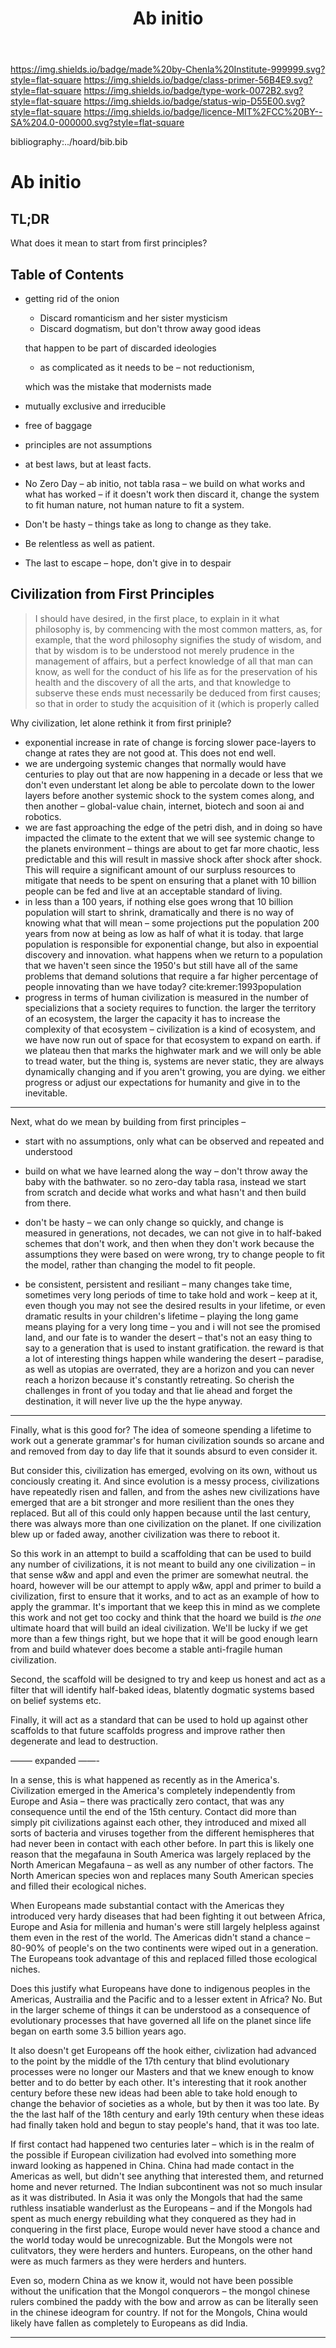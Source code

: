 #   -*- mode: org; fill-column: 60 -*-

#+TITLE: Ab initio
#+STARTUP: showall
#+TOC: headlines 4
#+PROPERTY: filename

[[https://img.shields.io/badge/made%20by-Chenla%20Institute-999999.svg?style=flat-square]] 
[[https://img.shields.io/badge/class-primer-56B4E9.svg?style=flat-square]]
[[https://img.shields.io/badge/type-work-0072B2.svg?style=flat-square]]
[[https://img.shields.io/badge/status-wip-D55E00.svg?style=flat-square]]
[[https://img.shields.io/badge/licence-MIT%2FCC%20BY--SA%204.0-000000.svg?style=flat-square]]

bibliography:../hoard/bib.bib

* Ab initio
:PROPERTIES:
:CUSTOM_ID:
:Name:     /home/deerpig/proj/chenla/warp/ww-ab-initio.org
:Created:  2018-03-17T19:54@Prek Leap (11.642600N-104.919210W)
:ID:       94edf4df-382e-4c3c-a00a-25657e29f59c
:VER:      574563355.127079250
:GEO:      48P-491193-1287029-15
:BXID:     proj:IBB5-3783
:Class:    primer
:Type:     work
:Status:   wip
:Licence:  MIT/CC BY-SA 4.0
:END:

** TL;DR

What does it mean to start from first principles?

** Table of Contents

  - getting rid of the onion
    - Discard romanticism and her sister mysticism
    - Discard dogmatism, but don't throw away good ideas
    that happen to be part of discarded ideologies
    - as complicated as it needs to be -- not reductionism,
    which was the mistake that modernists made
  
  - mutually exclusive and irreducible
  - free of baggage
  - principles are not assumptions
  - at best laws, but at least facts.

  - No Zero Day -- ab initio, not tabla rasa -- we build
    on what works and what has worked -- if it doesn't
    work then discard it, change the system to fit human
    nature, not human nature to fit a system.
  - Don't be hasty -- things take as long to change as
    they take.
  - Be relentless as well as patient.
  - The last to escape -- hope, don't give in to despair


** Civilization from First Principles

#+begin_quote
I should have desired, in the first place, to explain in it what
philosophy is, by commencing with the most common matters, as, for
example, that the word philosophy signifies the study of wisdom, and
that by wisdom is to be understood not merely prudence in the
management of affairs, but a perfect knowledge of all that man can
know, as well for the conduct of his life as for the preservation of
his health and the discovery of all the arts, and that knowledge to
subserve these ends must necessarily be deduced from first causes; so
that in order to study the acquisition of it (which is properly called
[284] philosophizing), we must commence with the investigation of
those first causes which are called Principles. Now these principles
must possess two conditions: in the first place, they must be so clear
and evident that the human mind, when it attentively considers them,
cannot doubt of their truth; in the second place, the knowledge of
other things must be so dependent on them as that though the
principles themselves may indeed be known apart from what depends on
them, the latter cannot nevertheless be known apart from the
former. It will accordingly be necessary thereafter to endeavor so to
deduce from those principles the knowledge of the things that depend
on them, as that there may be nothing in the whole series of
deductions which is not perfectly manifest.

— Decartes, Preface, Principles of Philosophy (1644)
#+end_quote

Why civilization, let alone rethink it from first priniple?

  - exponential increase in rate of change is forcing slower
    pace-layers to change at rates they are not good at.
    This does not end well.
  - we are undergoing systemic changes that normally would
    have centuries to play out that are now happening in a
    decade or less that we don't even understant let along
    be able to percolate down to the lower layers before
    another systemic shock to the system comes along, and
    then another -- global-value chain, internet, biotech
    and soon ai and robotics.
  - we are fast approaching the edge of the petri dish, and
    in doing so have impacted the climate to the extent that
    we will see systemic change to the planets environment
    -- things are about to get far more chaotic, less
    predictable and this will result in massive shock after
    shock after shock.  This will require a significant
    amount of our surpluss resources to mitigate that needs
    to be spent on ensuring that a planet with 10 billion
    people can be fed and live at an acceptable standard of
    living.
  - in less than a 100 years, if nothing else goes wrong
    that 10 billion population will start to shrink,
    dramatically and there is no way of knowing what that
    will mean -- some projections put the population 200
    years from now at being as low as half of what it is
    today.  that large population is responsible for
    exponential change, but also in expoential discovery and
    innovation.  what happens when we return to a population
    that we haven't seen since the 1950's but still have all
    of the same problems that demand solutions that require
    a far higher percentage of people innovating than we
    have today?    cite:kremer:1993population
  - progress in terms of human civilization is measured in
    the number of specializions that a society requires to
    function.  the larger the territory of an ecosystem, the
    larger the capacity it has to increase the complexity of
    that ecosystem -- civilization is a kind of ecosystem,
    and we have now run out of space for that ecosystem to
    expand on earth.  if we plateau then that marks the
    highwater mark and we will only be able to tread water,
    but the thing is, systems are never static, they are
    always dynamically changing and if you aren't growing,
    you are dying.  we either progress or adjust our
    expectations for humanity and give in to the inevitable.


-----

Next, what do we mean by building from first principles --

  - start with no assumptions, only what can be observed and
    repeated and understood

  - build on what we have learned along the way -- don't
    throw away the baby with the bathwater.  so no zero-day
    tabla rasa, instead we start from scratch and decide
    what works and what hasn't and then build from there.

  - don't be hasty -- we can only change so quickly, and
    change is measured in generations, not decades, we can
    not give in to half-baked schemes that don't work, and
    then when they don't work because the assumptions they
    were based on were wrong, try to change people to fit
    the model, rather than changing the model to fit people.

  - be consistent, persistent and resiliant -- many changes
    take time, sometimes very long periods of time to take
    hold and work -- keep at it, even though you may not see
    the desired results in your lifetime, or even dramatic
    results in your children's lifetime -- playing the long
    game means playing for a very long time -- you and i
    will not see the promised land, and our fate is to
    wander the desert -- that's not an easy thing to say to
    a generation that is used to instant gratification.  the
    reward is that a lot of interesting things happen while
    wandering the desert -- paradise, as well as utopias are
    overrated, they are a horizon and you can never reach a
    horizon because it's constantly retreating.  So cherish
    the challenges in front of you today and that lie ahead
    and forget the destination, it will never live up the
    the hype anyway.


-----

Finally, what is this good for?  The idea of someone
spending a lifetime to work out a generate grammar's for
human civilization sounds so arcane and and removed from day
to day life that it sounds absurd to even consider it.

But consider this, civilization has emerged, evolving on its
own, without us conciously creating it.  And since evolution
is a messy process, civilizations have repeatedly risen and
fallen, and from the ashes new civilizations have emerged
that are a bit stronger and more resilient than the ones
they replaced.  But all of this could only happen because
until the last century, there was always more than one
civilization on the planet.  If one civilization blew up or
faded away, another civilization was there to reboot it.

So this work in an attempt to build a scaffolding that can
be used to build any number of civilizations, it is not
meant to build any one civilization -- in that sense w&w and
appl and even the primer are somewhat neutral.  the hoard,
however will be our attempt to apply w&w, appl and primer to
build a civilization, first to ensure that it works, and to
act as an example of how to apply the grammar.  It's
important that we keep this in mind as we complete this work
and not get too cocky and think that the hoard we build is
/the one/ ultimate hoard that will build an ideal
civilization.  We'll be lucky if we get more than a few
things right, but we hope that it will be good enough learn
from and build whatever does become a stable anti-fragile
human civilization.

Second, the scaffold will be designed to try and keep us
honest and act as a filter that will identify half-baked
ideas, blatently dogmatic systems based on belief systems
etc.

Finally, it will act as a standard that can be used to hold
up against other scaffolds to that future scaffolds progress
and improve rather then degenerate and lead to destruction.


-------- expanded -------

In a sense, this is what happened as recently as in the
America's.  Civilization emerged in the America's completely
independently from Europe and Asia -- there was practically
zero contact, that was any consequence until the end of the
15th century.  Contact did more than simply pit
civilizations against each other, they introduced and mixed
all sorts of bacteria and viruses together from the
different hemispheres that had never been in contact with
each other before.  In part this is likely one reason that
the megafauna in South America was largely replaced by the
North American Megafauna -- as well as any number of other
factors.  The North American species won and replaces many
South American species and filled their ecological niches.

When Europeans made substantial contact with the Americas
they introduced very hardy diseases that had been fighting
it out between Africa, Europe and Asia for millenia and
human's were still largely helpless against them even in the
rest of the world.  The Americas didn't stand a chance --
80-90% of people's on the two continents were wiped out in a
generation.  The Europeans took advantage of this and
replaced filled those ecological niches.

Does this justify what Europeans have done to indigenous
peoples in the Americas, Austrailia and the Pacific and to a
lesser extent in Africa?  No.  But in the larger scheme of
things it can be understood as a consequence of evolutionary
processes that have governed all life on the planet since
life began on earth some 3.5 billion years ago.

It also doesn't get Europeans off the hook either,
civlization had advanced to the point by the middle of the
17th century that blind evolutionary processes were no
longer our Masters and that we knew enough to know better
and to do better by each other.  It's interesting that it
rook another century before these new ideas had been able to
take hold enough to change the behavior of societies as a
whole, but by then it was too late.  By the the last half of
the 18th century and early 19th century when these ideas had
finally taken hold and begun to stay people's hand, that it
was too late.

If first contact had happened two centuries later -- which
is in the realm of the possible if European civilization had
evolved into something more inward looking as happened in
China.  China had made contact in the Americas as well, but
didn't see anything that interested them, and returned home
and never returned.  The Indian subcontinent was not so much
insular as it was distributed.  In Asia it was only the
Mongols that had the same ruthless insatiable wanderlust as
the Europeans -- and if the Mongols had spent as much energy
rebuilding what they conquered as they had in conquering in
the first place, Europe would never have stood a chance and
the world today would be unrecognizable.  But the Mongols
were not culitvators, they were herders and hunters.
Europeans, on the other hand were as much farmers as they
were herders and hunters.  

Even so, modern China as we know it, would not have been
possible without the unification that the Mongol conquerors
-- the mongol chinese rulers combined the paddy with the bow
and arrow as can be literally seen in the chinese ideogram
for country.  If not for the Mongols, China would likely
have fallen as completely to Europeans as did India.

-----

